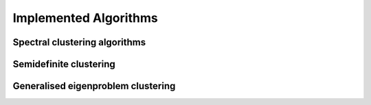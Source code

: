 Implemented Algorithms
============================


Spectral clustering algorithms
---------------------------------------



Semidefinite clustering
---------------------------------------


Generalised eigenproblem clustering
---------------------------------------

